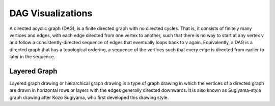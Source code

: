 
==================
DAG Visualizations
==================

A directed acyclic graph (DAG), is a finite directed graph with no directed
cycles. That is, it consists of finitely many vertices and edges, with each
edge directed from one vertex to another, such that there is no way to start
at any vertex v and follow a consistently-directed sequence of edges that
eventually loops back to v again. Equivalently, a DAG is a directed graph that
has a topological ordering, a sequence of the vertices such that every edge is
directed from earlier to later in the sequence.


Layered Graph
=============

Layered graph drawing or hierarchical graph drawing is a type of graph drawing
in which the vertices of a directed graph are drawn in horizontal rows or
layers with the edges generally directed downwards. It is also known as
Sugiyama-style graph drawing after Kozo Sugiyama, who first developed this
drawing style.
